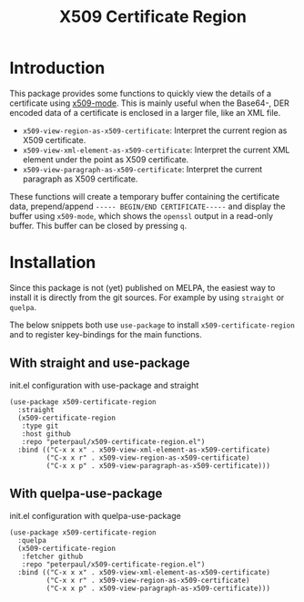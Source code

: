 #+TITLE: X509 Certificate Region
#+OPTIONS: toc:2

* Introduction
This package provides some functions to quickly view the details
of a certificate using [[https://github.com/jobbflykt/x509-mode][x509-mode]].
This is mainly useful when the Base64-, DER encoded data of a
certificate is enclosed in a larger file, like an XML file.

- =x509-view-region-as-x509-certificate=: Interpret the current
  region as X509 certificate.
- =x509-view-xml-element-as-x509-certificate=: Interpret the
  current XML element under the point as X509 certificate.
- =x509-view-paragraph-as-x509-certificate=: Interpret the
  current paragraph as X509 certificate.

These functions will create a temporary buffer containing the
certificate data, prepend/append =----- BEGIN/END CERTIFICATE-----=
and display the buffer using =x509-mode=, which shows the
=openssl= output in a read-only buffer. This buffer can be closed
by pressing =q=.

* Installation
Since this package is not (yet) published on MELPA, the easiest
way to install it is directly from the git sources. For example
by using =straight= or =quelpa=.

The below snippets both use =use-package= to install
=x509-certificate-region= and to register key-bindings for the
main functions.

** With straight and use-package

#+CAPTION: init.el configuration with use-package and straight
#+BEGIN_SRC elisp
(use-package x509-certificate-region
  :straight
  (x509-certificate-region
   :type git
   :host github
   :repo "peterpaul/x509-certificate-region.el")
  :bind (("C-x x x" . x509-view-xml-element-as-x509-certificate)
         ("C-x x r" . x509-view-region-as-x509-certificate)
         ("C-x x p" . x509-view-paragraph-as-x509-certificate)))
#+END_SRC

** With quelpa-use-package

#+CAPTION: init.el configuration with quelpa-use-package
#+BEGIN_SRC elisp
(use-package x509-certificate-region
  :quelpa
  (x509-certificate-region
   :fetcher github
   :repo "peterpaul/x509-certificate-region.el")
  :bind (("C-x x x" . x509-view-xml-element-as-x509-certificate)
         ("C-x x r" . x509-view-region-as-x509-certificate)
         ("C-x x p" . x509-view-paragraph-as-x509-certificate)))
#+END_SRC
